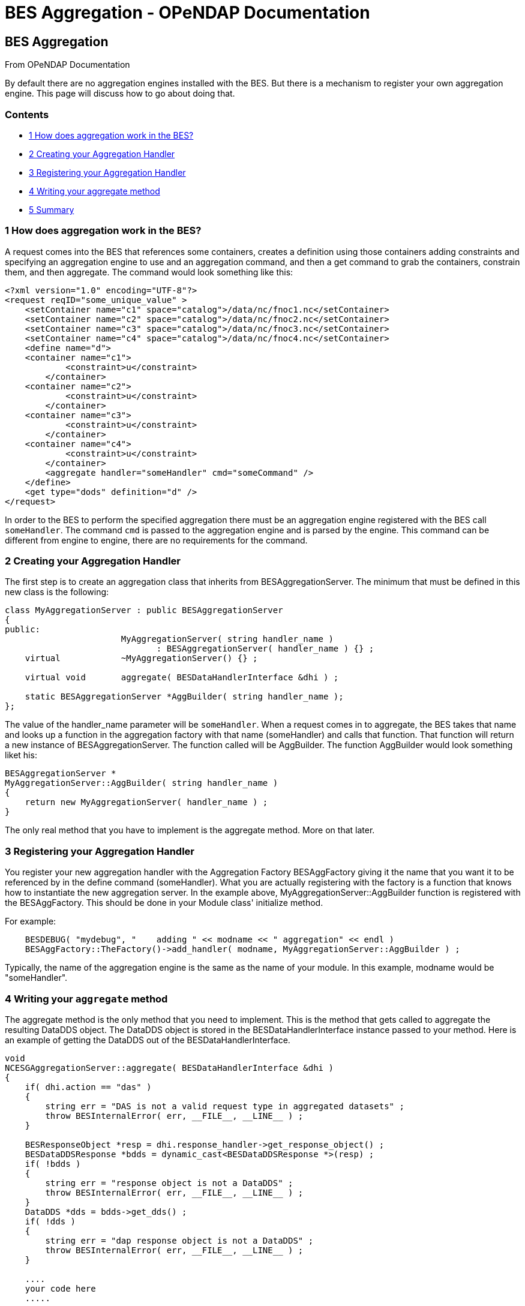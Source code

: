 BES Aggregation - OPeNDAP Documentation
=======================================

[[firstHeading]]
BES Aggregation
---------------

From OPeNDAP Documentation

By default there are no aggregation engines installed with the BES. But
there is a mechanism to register your own aggregation engine. This page
will discuss how to go about doing that.

Contents
~~~~~~~~

* link:#How_does_aggregation_work_in_the_BES.3F[1 How does aggregation
work in the BES?]
* link:#Creating_your_Aggregation_Handler[2 Creating your Aggregation
Handler]
* link:#Registering_your_Aggregation_Handler[3 Registering your
Aggregation Handler]
* link:#Writing_your_aggregate_method[4 Writing your aggregate method]
* link:#Summary[5 Summary]

1 How does aggregation work in the BES?
~~~~~~~~~~~~~~~~~~~~~~~~~~~~~~~~~~~~~~~

A request comes into the BES that references some containers, creates a
definition using those containers adding constraints and specifying an
aggregation engine to use and an aggregation command, and then a get
command to grab the containers, constrain them, and then aggregate. The
command would look something like this:

----------------------------------------------------------------------------
<?xml version="1.0" encoding="UTF-8"?>
<request reqID="some_unique_value" >
    <setContainer name="c1" space="catalog">/data/nc/fnoc1.nc</setContainer>
    <setContainer name="c2" space="catalog">/data/nc/fnoc2.nc</setContainer>
    <setContainer name="c3" space="catalog">/data/nc/fnoc3.nc</setContainer>
    <setContainer name="c4" space="catalog">/data/nc/fnoc4.nc</setContainer>
    <define name="d">
    <container name="c1">
            <constraint>u</constraint>
        </container>
    <container name="c2">
            <constraint>u</constraint>
        </container>
    <container name="c3">
            <constraint>u</constraint>
        </container>
    <container name="c4">
            <constraint>u</constraint>
        </container>
        <aggregate handler="someHandler" cmd="someCommand" />
    </define>
    <get type="dods" definition="d" />
</request>
----------------------------------------------------------------------------

In order to the BES to perform the specified aggregation there must be
an aggregation engine registered with the BES call `someHandler`. The
command `cmd` is passed to the aggregation engine and is parsed by the
engine. This command can be different from engine to engine, there are
no requirements for the command.

2 Creating your Aggregation Handler
~~~~~~~~~~~~~~~~~~~~~~~~~~~~~~~~~~~

The first step is to create an aggregation class that inherits from
BESAggregationServer. The minimum that must be defined in this new class
is the following:

-------------------------------------------------------------------------
class MyAggregationServer : public BESAggregationServer
{
public:
                       MyAggregationServer( string handler_name )
                              : BESAggregationServer( handler_name ) {} ;
    virtual            ~MyAggregationServer() {} ;

    virtual void       aggregate( BESDataHandlerInterface &dhi ) ;

    static BESAggregationServer *AggBuilder( string handler_name );
};
-------------------------------------------------------------------------

The value of the handler_name parameter will be `someHandler`. When a
request comes in to aggregate, the BES takes that name and looks up a
function in the aggregation factory with that name (someHandler) and
calls that function. That function will return a new instance of
BESAggregationServer. The function called will be AggBuilder. The
function AggBuilder would look something liket his:

------------------------------------------------------
BESAggregationServer *
MyAggregationServer::AggBuilder( string handler_name )
{
    return new MyAggregationServer( handler_name ) ;
}
------------------------------------------------------

The only real method that you have to implement is the aggregate method.
More on that later.

3 Registering your Aggregation Handler
~~~~~~~~~~~~~~~~~~~~~~~~~~~~~~~~~~~~~~

You register your new aggregation handler with the Aggregation Factory
BESAggFactory giving it the name that you want it to be referenced by in
the define command (someHandler). What you are actually registering with
the factory is a function that knows how to instantiate the new
aggregation server. In the example above,
MyAggregationServer::AggBuilder function is registered with the
BESAggFactory. This should be done in your Module class' initialize
method.

For example:

------------------------------------------------------------------------------------------
    BESDEBUG( "mydebug", "    adding " << modname << " aggregation" << endl )
    BESAggFactory::TheFactory()->add_handler( modname, MyAggregationServer::AggBuilder ) ;
------------------------------------------------------------------------------------------

Typically, the name of the aggregation engine is the same as the name of
your module. In this example, modname would be "someHandler".

4 Writing your `aggregate` method
~~~~~~~~~~~~~~~~~~~~~~~~~~~~~~~~~

The aggregate method is the only method that you need to implement. This
is the method that gets called to aggregate the resulting DataDDS
object. The DataDDS object is stored in the BESDataHandlerInterface
instance passed to your method. Here is an example of getting the
DataDDS out of the BESDataHandlerInterface.

-------------------------------------------------------------------------------
void
NCESGAggregationServer::aggregate( BESDataHandlerInterface &dhi )
{
    if( dhi.action == "das" )
    {
        string err = "DAS is not a valid request type in aggregated datasets" ;
        throw BESInternalError( err, __FILE__, __LINE__ ) ;
    }

    BESResponseObject *resp = dhi.response_handler->get_response_object() ;
    BESDataDDSResponse *bdds = dynamic_cast<BESDataDDSResponse *>(resp) ;
    if( !bdds )
    {
        string err = "response object is not a DataDDS" ;
        throw BESInternalError( err, __FILE__, __LINE__ ) ;
    }
    DataDDS *dds = bdds->get_dds() ;
    if( !dds )
    {
        string err = "dap response object is not a DataDDS" ;
        throw BESInternalError( err, __FILE__, __LINE__ ) ;
    }

    ....
    your code here
    .....
-------------------------------------------------------------------------------

Once you have the DataDDS you have all of the data that has been read in
and you can perform your aggregation. The DataDDS will be organized in
the following manner. For each of the containers defined in the BES
request (in our example, c1, c2, c3, and c4) there will be a structure
containing the data for that container. So, in our example, you would
have:

-------------------------------------------------
Dataset {
    Structure {
        Int16 u[time_a = 16][lat = 17][lon = 21];
    } c1;
    Structure {
        Int16 u[time_a = 16][lat = 17][lon = 21];
    } c2;
    Structure {
        Int16 u[time_a = 16][lat = 17][lon = 21];
    } c3;
    Structure {
        Int16 u[time_a = 16][lat = 17][lon = 21];
    } c4;
} fnoc1.nc;
-------------------------------------------------

The result of your aggregation will be a new DataDDS object that will
take the place of the one you got out. The end of your function might
look something like this:

----------------------------------------------------------------------
    ....
    your code here
    ...
    BESDataDDSResponse *my_bdata = new BESDataDDSResponse( my_data ) ;
    dhi.response_handler->set_response_object( my_bdata ) ;
    delete bdds ;
}
----------------------------------------------------------------------

5 Summary
~~~~~~~~~

We recommend that your first step in writing your own aggregation server
is to create the classes that you will need with an empty `aggregate`
method, get it compiled and installed, load the module into the BES, and
make sure that your aggregation method is being called. Once you have
done this, then you can write your `aggregate` method.

Here's what you need to do:

1.  Create your class that inherits from BESAggregationServer using the
code from above.
2.  Register your AggBuilder function with the BESAggFactory in your
Module class.
3.  Build your new code, creating a shared object library (.so file)
that can be loaded into the BES
4.  Add your module to the BES configuration file
5.  Run the BES with this new module
6.  Implement your `aggregate` method

For more information on the Module class and adding it to the BES
configuration file, please refer to the
link:../index.php/Hyrax_-_Extending_BES_Module[Extending the BES] page.
